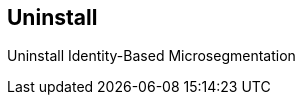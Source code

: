 == Uninstall

//'''
//
//title: Uninstall
//type: list
//url: "/5.0/uninstall/"
//menu:
//  5.0:
//    identifier: uninstall
//    weight: 90
//
//'''

Uninstall Identity-Based Microsegmentation
